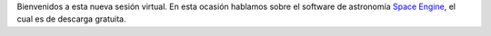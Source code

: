 .. title: Reunión de grupo 20200502
.. slug: reunion-de-grupo-20200502
.. date: 2020-06-20 10:40:00-05:00
.. tags: software astronómico, software de astronomía, space engine
.. category: grupo scalibur/reunión virtual
.. link: 
.. description: Charla sobre uso del software de astronomía space engine.
.. type: text
.. author: Edward Villegas-Pulgarin

Bienvenidos a esta nueva sesión virtual. En esta ocasión hablamos sobre el
software de astronomía `Space Engine <http://spaceengine.org/>`_, el cual es de
descarga gratuita.

.. youtube:: https://youtu.be/wN_GsEzIY2Y
   :align: center
